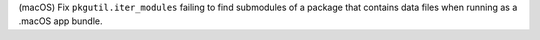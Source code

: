 (macOS) Fix ``pkgutil.iter_modules`` failing to find submodules of a
package that contains data files when running as a .macOS app bundle.
